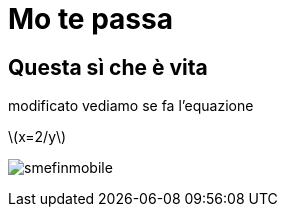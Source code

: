 = Mo te passa

:stem: latexmath


== Questa sì che è vita
modificato vediamo se fa l'equazione

stem:[x=2/y]


image:smefinmobile.jpg[]